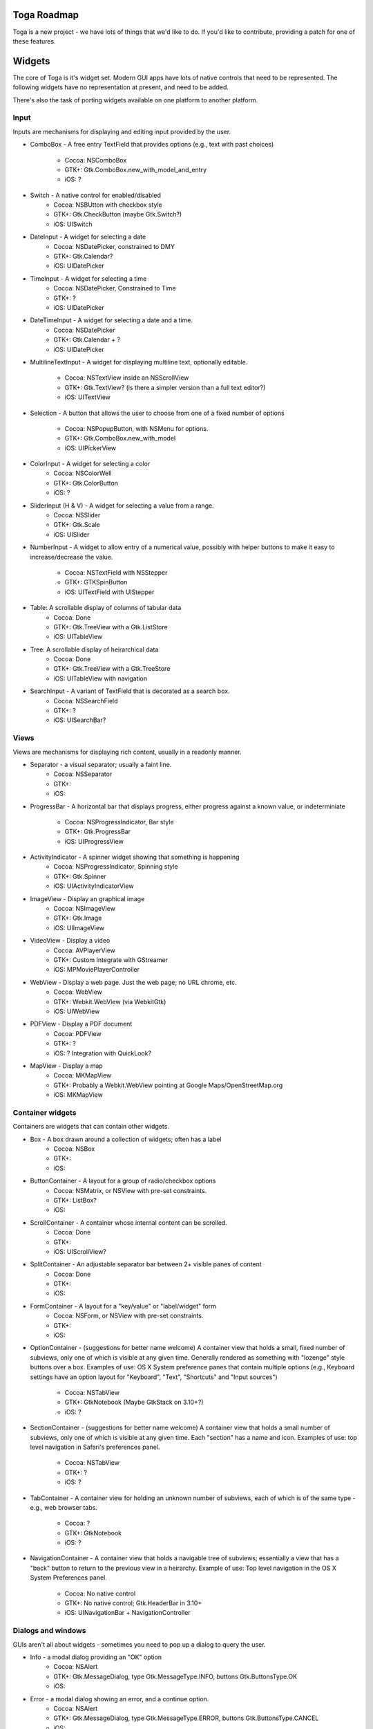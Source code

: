 Toga Roadmap
============

Toga is a new project - we have lots of things that we'd like to do. If
you'd like to contribute, providing a patch for one of these features.

Widgets
=======

The core of Toga is it's widget set. Modern GUI apps have lots of native
controls that need to be represented. The following widgets have no
representation at present, and need to be added.

There's also the task of porting widgets available on one platform to
another platform.

Input
------

Inputs are mechanisms for displaying and editing input provided by the user.

* ComboBox - A free entry TextField that provides options (e.g., text with
  past choices)
    - Cocoa: NSComboBox
    - GTK+: Gtk.ComboBox.new_with_model_and_entry
    - iOS: ?
* Switch - A native control for enabled/disabled
    - Cocoa: NSBUtton with checkbox style
    - GTK+: Gtk.CheckButton (maybe Gtk.Switch?)
    - iOS: UISwitch
* DateInput - A widget for selecting a date
    - Cocoa: NSDatePicker, constrained to DMY
    - GTK+: Gtk.Calendar?
    - iOS: UIDatePicker
* TimeInput - A widget for selecting a time
    - Cocoa: NSDatePicker, Constrained to Time
    - GTK+: ?
    - iOS: UIDatePicker
* DateTimeInput - A widget for selecting a date and a time.
    - Cocoa: NSDatePicker
    - GTK+: Gtk.Calendar + ?
    - iOS: UIDatePicker
* MultilineTextInput - A widget for displaying multiline text, optionally
  editable.
    - Cocoa: NSTextView inside an NSScrollView
    - GTK+: Gtk.TextView? (is there a simpler version than a full text editor?)
    - iOS: UITextView
* Selection - A button that allows the user to choose from one of a fixed
  number of options
    - Cocoa: NSPopupButton, with NSMenu for options.
    - GTK+: Gtk.ComboBox.new_with_model
    - iOS: UIPickerView
* ColorInput - A widget for selecting a color
    - Cocoa: NSColorWell
    - GTK+: Gtk.ColorButton
    - iOS: ?
* SliderInput (H & V) - A widget for selecting a value from a range.
    - Cocoa: NSSlider
    - GTK+: Gtk.Scale
    - iOS: UISlider
* NumberInput - A widget to allow entry of a numerical value, possibly with
  helper buttons to make it easy to increase/decrease the value.
    - Cocoa: NSTextField with NSStepper
    - GTK+: GTKSpinButton
    - iOS: UITextField with UIStepper
* Table: A scrollable display of columns of tabular data
    - Cocoa: Done
    - GTK+: Gtk.TreeView with a Gtk.ListStore
    - iOS: UITableView
* Tree: A scrollable display of heirarchical data
    - Cocoa: Done
    - GTK+: Gtk.TreeView with a Gtk.TreeStore
    - iOS: UITableView with navigation
* SearchInput - A variant of TextField that is decorated as a search box.
    - Cocoa: NSSearchField
    - GTK+: ?
    - iOS: UISearchBar?

Views
-----

Views are mechanisms for displaying rich content, usually in a readonly manner.

* Separator - a visual separator; usually a faint line.
    - Cocoa: NSSeparator
    - GTK+:
    - iOS:
* ProgressBar - A horizontal bar that displays progress, either progress
  against a known value, or indeterminiate
    - Cocoa: NSProgressIndicator, Bar style
    - GTK+: Gtk.ProgressBar
    - iOS: UIProgressView
* ActivityIndicator - A spinner widget showing that something is happening
    - Cocoa: NSProgressIndicator, Spinning style
    - GTK+: Gtk.Spinner
    - iOS: UIActivityIndicatorView
* ImageView - Display an graphical image
    - Cocoa: NSImageView
    - GTK+: Gtk.Image
    - iOS: UIImageView
* VideoView - Display a video
    - Cocoa: AVPlayerView
    - GTK+: Custom Integrate with GStreamer
    - iOS: MPMoviePlayerController
* WebView - Display a web page. Just the web page; no URL chrome, etc.
    - Cocoa: WebView
    - GTK+: Webkit.WebView (via WebkitGtk)
    - iOS: UIWebView
* PDFView - Display a PDF document
    - Cocoa: PDFView
    - GTK+: ?
    - iOS: ? Integration with QuickLook?
* MapView - Display a map
    - Cocoa: MKMapView
    - GTK+: Probably a Webkit.WebView pointing at Google Maps/OpenStreetMap.org
    - iOS: MKMapView

Container widgets
-----------------

Containers are widgets that can contain other widgets.

* Box - A box drawn around a collection of widgets; often has a label
    - Cocoa: NSBox
    - GTK+:
    - iOS:
* ButtonContainer - A layout for a group of radio/checkbox options
    - Cocoa: NSMatrix, or NSView with pre-set constraints.
    - GTK+: ListBox?
    - iOS:
* ScrollContainer - A container whose internal content can be scrolled.
    - Cocoa: Done
    - GTK+:
    - iOS: UIScrollView?
* SplitContainer - An adjustable separator bar between 2+ visible panes of content
    - Cocoa: Done
    - GTK+:
    - iOS:
* FormContainer - A layout for a "key/value" or "label/widget" form
    - Cocoa: NSForm, or NSView with pre-set constraints.
    - GTK+:
    - iOS:
* OptionContainer - (suggestions for better name welcome) A container view that
  holds a small, fixed number of subviews, only one of which is visible at any
  given time. Generally rendered as something with "lozenge" style buttons
  over a box. Examples of use: OS X System preference panes that contain
  multiple options (e.g., Keyboard settings have an option layout for "Keyboard",
  "Text", "Shortcuts" and "Input sources")
    - Cocoa: NSTabView
    - GTK+: GtkNotebook (Maybe GtkStack on 3.10+?)
    - iOS: ?
* SectionContainer - (suggestions for better name welcome) A container view that
  holds a small number of subviews, only one of which is visible at any
  given time. Each "section" has a name and icon. Examples of use: top level
  navigation in Safari's preferences panel.
    - Cocoa: NSTabView
    - GTK+: ?
    - iOS: ?
* TabContainer - A container view for holding an unknown number of subviews, each
  of which is of the same type - e.g., web browser tabs.
    - Cocoa: ?
    - GTK+: GtkNotebook
    - iOS: ?
* NavigationContainer - A container view that holds a navigable tree of subviews;
  essentially a view that has a "back" button to return to the previous view
  in a heirarchy. Example of use: Top level navigation in the OS X System
  Preferences panel.
    - Cocoa: No native control
    - GTK+: No native control; Gtk.HeaderBar in 3.10+
    - iOS: UINavigationBar + NavigationController

Dialogs and windows
-------------------

GUIs aren't all about widgets - sometimes you need to pop up a dialog to query
the user.

* Info - a modal dialog providing an "OK" option
    - Cocoa: NSAlert
    - GTK+: Gtk.MessageDialog, type Gtk.MessageType.INFO, buttons Gtk.ButtonsType.OK
    - iOS:
* Error - a modal dialog showing an error, and a continue option.
    - Cocoa: NSAlert
    - GTK+: Gtk.MessageDialog, type Gtk.MessageType.ERROR, buttons Gtk.ButtonsType.CANCEL
    - iOS:
* Question - a modal dialog that asks a Yes/No question
    - Cocoa: NSAlert with pre-canned buttons
    - GTK+: Gtk.MessageDialog, type Gtk.MessageType.QUESTION, buttons Gtk.ButtonsType.YES_NO
    - iOS:
* Confirm - a modal dialog confirming "OK" or "cancel"
    - Cocoa: NSAlert with pre-canned buttons, "proceed" name
    - GTK+: Gtk.MessageDialog, type Gtk.MessageType.WARNING, buttons Gtk.ButtonsType.OK_CANCEL
    - iOS:
* StackTrace - a modal dialog for displaying a long stack trace.
    - Cocoa: Custom NSWindow
    - GTK+: Custom Gtk.Dialog
    - iOS:
* File Open - a mechanism for finding and specifying a file on disk.
    - Cocoa:
    - GTK+: Gtk.FileChooserDialog
    - iOS:
* File Save - a mechanism for finding and specifying a filename to save to.
    - Cocoa:
    - GTK+:
    - iOS:

Miscellaneous
-------------

One of the aims of Toga is to provide a rich, feature-driven approach to
app development. This requires the development of APIs to support rich
features.

* Long running tasks - GUI toolkits have a common pattern of needing to
  periodically update a GUI based on some long running background task.
  They usually accomplish this with some sort of timer-based API to ensure
  that the main event loop keeps running. Python has a "yield" keyword that
  can be prepurposed for this.
* Toolbar - support for adding a toolbar to an app definition. Interpretation
  in mobile will be difficult; maybe some sort of top level action menu available
  via a slideout tray (e.g., GMail account selection tray)
* Preferences - support for saving app preferences, and visualizing them in a
  platform native way.
* Easy handling of long running tasks - possibly using generators to yield
  control back to the event loop.
* Notification when updates are available
* Easy Licening/registration of apps. Monetization is not a bad thing, and
  shouldn't be mutually exclusive with open source.

Platforms
=========

Toga currently has good support for Cocoa on OS X, GTK+, and iOS.
Proof-of-concept support exists for Windows Win32. Support for a more
modern Windows API would be desirable.

In the mobile space, it would be great if Toga supported Android, Windows
Phone, or any other phone platform.
